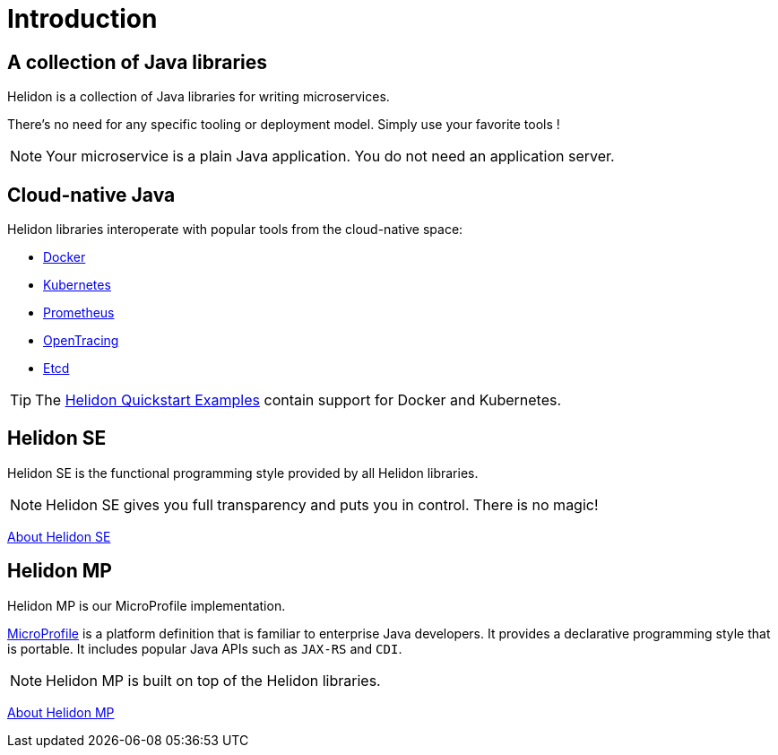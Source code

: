 ///////////////////////////////////////////////////////////////////////////////

    Copyright (c) 2018, 2020 Oracle and/or its affiliates.

    Licensed under the Apache License, Version 2.0 (the "License");
    you may not use this file except in compliance with the License.
    You may obtain a copy of the License at

        http://www.apache.org/licenses/LICENSE-2.0

    Unless required by applicable law or agreed to in writing, software
    distributed under the License is distributed on an "AS IS" BASIS,
    WITHOUT WARRANTIES OR CONDITIONS OF ANY KIND, either express or implied.
    See the License for the specific language governing permissions and
    limitations under the License.

///////////////////////////////////////////////////////////////////////////////

= Introduction
:description: about Helidon
:keywords: helidon, java, microservices, microprofile

== A collection of Java libraries

Helidon is a collection of Java libraries for writing microservices.

There's no need for any specific tooling or deployment model. Simply use your
 favorite tools !

NOTE: Your microservice is a plain Java application. You do not need an
 application server.

== Cloud-native Java

Helidon libraries interoperate with popular tools from the cloud-native space:

* https://www.docker.com/[Docker]
* https://kubernetes.io/[Kubernetes]
* https://prometheus.io/[Prometheus]
* https://opentracing.io/[OpenTracing]
* https://coreos.com/etcd/[Etcd]

TIP: The <<guides/01_overview.adoc#_getting_started,Helidon Quickstart Examples>>
 contain support for Docker and Kubernetes.

== Helidon SE

Helidon SE is the functional programming style provided by all Helidon
 libraries.

NOTE: Helidon SE gives you full transparency and puts you in control. There is
 no magic!

<<about/02_se-about.adoc, About Helidon SE>>

== Helidon MP

Helidon MP is our MicroProfile implementation.

https://microprofile.io[MicroProfile] is a platform definition that is familiar
 to enterprise Java developers. It provides a declarative programming style that
 is portable. It includes popular Java APIs such as `JAX-RS` and `CDI`.

NOTE: Helidon MP is built on top of the Helidon libraries.

<<about/02_mp-about.adoc, About Helidon MP>>
